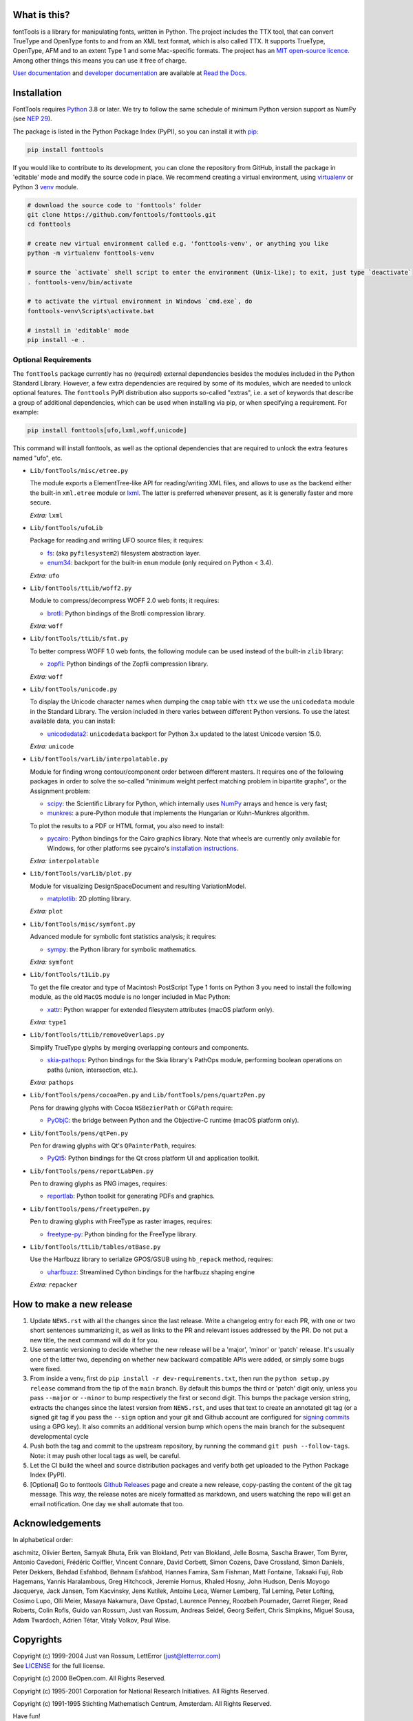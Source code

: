 |CI Build Status| |Coverage Status| |PyPI| |Gitter Chat|

What is this?
~~~~~~~~~~~~~

| fontTools is a library for manipulating fonts, written in Python. The
  project includes the TTX tool, that can convert TrueType and OpenType
  fonts to and from an XML text format, which is also called TTX. It
  supports TrueType, OpenType, AFM and to an extent Type 1 and some
  Mac-specific formats. The project has an `MIT open-source
  licence <LICENSE>`__.
| Among other things this means you can use it free of charge.

`User documentation <https://fonttools.readthedocs.io/en/latest/>`_ and
`developer documentation <https://fonttools.readthedocs.io/en/latest/developer.html>`_
are available at `Read the Docs <https://fonttools.readthedocs.io/>`_.

Installation
~~~~~~~~~~~~

FontTools requires `Python <http://www.python.org/download/>`__ 3.8
or later. We try to follow the same schedule of minimum Python version support as
NumPy (see `NEP 29 <https://numpy.org/neps/nep-0029-deprecation_policy.html>`__).

The package is listed in the Python Package Index (PyPI), so you can
install it with `pip <https://pip.pypa.io>`__:

.. code:: sh

    pip install fonttools

If you would like to contribute to its development, you can clone the
repository from GitHub, install the package in 'editable' mode and
modify the source code in place. We recommend creating a virtual
environment, using `virtualenv <https://virtualenv.pypa.io>`__ or
Python 3 `venv <https://docs.python.org/3/library/venv.html>`__ module.

.. code:: sh

    # download the source code to 'fonttools' folder
    git clone https://github.com/fonttools/fonttools.git
    cd fonttools

    # create new virtual environment called e.g. 'fonttools-venv', or anything you like
    python -m virtualenv fonttools-venv

    # source the `activate` shell script to enter the environment (Unix-like); to exit, just type `deactivate`
    . fonttools-venv/bin/activate

    # to activate the virtual environment in Windows `cmd.exe`, do
    fonttools-venv\Scripts\activate.bat

    # install in 'editable' mode
    pip install -e .

Optional Requirements
---------------------

The ``fontTools`` package currently has no (required) external dependencies
besides the modules included in the Python Standard Library.
However, a few extra dependencies are required by some of its modules, which
are needed to unlock optional features.
The ``fonttools`` PyPI distribution also supports so-called "extras", i.e. a
set of keywords that describe a group of additional dependencies, which can be
used when installing via pip, or when specifying a requirement.
For example:

.. code:: sh

    pip install fonttools[ufo,lxml,woff,unicode]

This command will install fonttools, as well as the optional dependencies that
are required to unlock the extra features named "ufo", etc.

- ``Lib/fontTools/misc/etree.py``

  The module exports a ElementTree-like API for reading/writing XML files, and
  allows to use as the backend either the built-in ``xml.etree`` module or
  `lxml <https://lxml.de>`__. The latter is preferred whenever present,
  as it is generally faster and more secure.

  *Extra:* ``lxml``

- ``Lib/fontTools/ufoLib``

  Package for reading and writing UFO source files; it requires:

  * `fs <https://pypi.org/pypi/fs>`__: (aka ``pyfilesystem2``) filesystem
    abstraction layer.

  * `enum34 <https://pypi.org/pypi/enum34>`__: backport for the built-in ``enum``
    module (only required on Python < 3.4).

  *Extra:* ``ufo``

- ``Lib/fontTools/ttLib/woff2.py``

  Module to compress/decompress WOFF 2.0 web fonts; it requires:

  * `brotli <https://pypi.python.org/pypi/Brotli>`__: Python bindings of
    the Brotli compression library.

  *Extra:* ``woff``

- ``Lib/fontTools/ttLib/sfnt.py``

  To better compress WOFF 1.0 web fonts, the following module can be used
  instead of the built-in ``zlib`` library:

  * `zopfli <https://pypi.python.org/pypi/zopfli>`__: Python bindings of
    the Zopfli compression library.

  *Extra:* ``woff``

- ``Lib/fontTools/unicode.py``

  To display the Unicode character names when dumping the ``cmap`` table
  with ``ttx`` we use the ``unicodedata`` module in the Standard Library.
  The version included in there varies between different Python versions.
  To use the latest available data, you can install:

  * `unicodedata2 <https://pypi.python.org/pypi/unicodedata2>`__:
    ``unicodedata`` backport for Python 3.x updated to the latest Unicode
    version 15.0.

  *Extra:* ``unicode``

- ``Lib/fontTools/varLib/interpolatable.py``

  Module for finding wrong contour/component order between different masters.
  It requires one of the following packages in order to solve the so-called
  "minimum weight perfect matching problem in bipartite graphs", or
  the Assignment problem:

  * `scipy <https://pypi.python.org/pypi/scipy>`__: the Scientific Library
    for Python, which internally uses `NumPy <https://pypi.python.org/pypi/numpy>`__
    arrays and hence is very fast;
  * `munkres <https://pypi.python.org/pypi/munkres>`__: a pure-Python
    module that implements the Hungarian or Kuhn-Munkres algorithm.

  To plot the results to a PDF or HTML format, you also need to install:

  * `pycairo <https://pypi.org/project/pycairo/>`__: Python bindings for the
    Cairo graphics library. Note that wheels are currently only available for
    Windows, for other platforms see pycairo's `installation instructions
    <https://pycairo.readthedocs.io/en/latest/getting_started.html>`__.

  *Extra:* ``interpolatable``

- ``Lib/fontTools/varLib/plot.py``

  Module for visualizing DesignSpaceDocument and resulting VariationModel.

  * `matplotlib <https://pypi.org/pypi/matplotlib>`__: 2D plotting library.

  *Extra:* ``plot``

- ``Lib/fontTools/misc/symfont.py``

  Advanced module for symbolic font statistics analysis; it requires:

  * `sympy <https://pypi.python.org/pypi/sympy>`__: the Python library for
    symbolic mathematics.

  *Extra:* ``symfont``

- ``Lib/fontTools/t1Lib.py``

  To get the file creator and type of Macintosh PostScript Type 1 fonts
  on Python 3 you need to install the following module, as the old ``MacOS``
  module is no longer included in Mac Python:

  * `xattr <https://pypi.python.org/pypi/xattr>`__: Python wrapper for
    extended filesystem attributes (macOS platform only).

  *Extra:* ``type1``

- ``Lib/fontTools/ttLib/removeOverlaps.py``

  Simplify TrueType glyphs by merging overlapping contours and components.

  * `skia-pathops <https://pypi.python.org/pypy/skia-pathops>`__: Python
    bindings for the Skia library's PathOps module, performing boolean
    operations on paths (union, intersection, etc.).

  *Extra:* ``pathops``

- ``Lib/fontTools/pens/cocoaPen.py`` and ``Lib/fontTools/pens/quartzPen.py``

  Pens for drawing glyphs with Cocoa ``NSBezierPath`` or ``CGPath`` require:

  * `PyObjC <https://pypi.python.org/pypi/pyobjc>`__: the bridge between
    Python and the Objective-C runtime (macOS platform only).

- ``Lib/fontTools/pens/qtPen.py``

  Pen for drawing glyphs with Qt's ``QPainterPath``, requires:

  * `PyQt5 <https://pypi.python.org/pypi/PyQt5>`__: Python bindings for
    the Qt cross platform UI and application toolkit.

- ``Lib/fontTools/pens/reportLabPen.py``

  Pen to drawing glyphs as PNG images, requires:

  * `reportlab <https://pypi.python.org/pypi/reportlab>`__: Python toolkit
    for generating PDFs and graphics.

- ``Lib/fontTools/pens/freetypePen.py``

  Pen to drawing glyphs with FreeType as raster images, requires:

  * `freetype-py <https://pypi.python.org/pypi/freetype-py>`__: Python binding
    for the FreeType library.
    
- ``Lib/fontTools/ttLib/tables/otBase.py``

  Use the Harfbuzz library to serialize GPOS/GSUB using ``hb_repack`` method, requires:
  
  * `uharfbuzz <https://pypi.python.org/pypi/uharfbuzz>`__: Streamlined Cython
    bindings for the harfbuzz shaping engine
    
  *Extra:* ``repacker``

How to make a new release
~~~~~~~~~~~~~~~~~~~~~~~~~

1) Update ``NEWS.rst`` with all the changes since the last release. Write a
   changelog entry for each PR, with one or two short sentences summarizing it,
   as well as links to the PR and relevant issues addressed by the PR. Do not
   put a new title, the next command will do it for you.
2) Use semantic versioning to decide whether the new release will be a 'major',
   'minor' or 'patch' release. It's usually one of the latter two, depending on
   whether new backward compatible APIs were added, or simply some bugs were fixed.
3) From inside a venv, first do ``pip install -r dev-requirements.txt``, then run
   the ``python setup.py release`` command from the tip of the ``main`` branch.
   By default this bumps the third or 'patch' digit only, unless you pass ``--major``
   or ``--minor`` to bump respectively the first or second digit.
   This bumps the package version string, extracts the changes since the latest
   version from ``NEWS.rst``, and uses that text to create an annotated git tag
   (or a signed git tag if you pass the ``--sign`` option and your git and Github
   account are configured for `signing commits <https://docs.github.com/en/github/authenticating-to-github/managing-commit-signature-verification/signing-commits>`__
   using a GPG key).
   It also commits an additional version bump which opens the main branch for
   the subsequent developmental cycle
4) Push both the tag and commit to the upstream repository, by running the command
   ``git push --follow-tags``. Note: it may push other local tags as well, be
   careful.
5) Let the CI build the wheel and source distribution packages and verify both
   get uploaded to the Python Package Index (PyPI).
6) [Optional] Go to fonttools `Github Releases <https://github.com/fonttools/fonttools/releases>`__
   page and create a new release, copy-pasting the content of the git tag
   message. This way, the release notes are nicely formatted as markdown, and
   users watching the repo will get an email notification. One day we shall
   automate that too.


Acknowledgements
~~~~~~~~~~~~~~~~

In alphabetical order:

aschmitz, Olivier Berten, Samyak Bhuta, Erik van Blokland, Petr van Blokland,
Jelle Bosma, Sascha Brawer, Tom Byrer, Antonio Cavedoni, Frédéric Coiffier,
Vincent Connare, David Corbett, Simon Cozens, Dave Crossland, Simon Daniels,
Peter Dekkers, Behdad Esfahbod, Behnam Esfahbod, Hannes Famira, Sam Fishman,
Matt Fontaine, Takaaki Fuji, Rob Hagemans, Yannis Haralambous, Greg Hitchcock,
Jeremie Hornus, Khaled Hosny, John Hudson, Denis Moyogo Jacquerye, Jack Jansen,
Tom Kacvinsky, Jens Kutilek, Antoine Leca, Werner Lemberg, Tal Leming, Peter
Lofting, Cosimo Lupo, Olli Meier, Masaya Nakamura, Dave Opstad, Laurence Penney,
Roozbeh Pournader, Garret Rieger, Read Roberts, Colin Rofls, Guido van Rossum,
Just van Rossum, Andreas Seidel, Georg Seifert, Chris Simpkins, Miguel Sousa,
Adam Twardoch, Adrien Tétar, Vitaly Volkov, Paul Wise.

Copyrights
~~~~~~~~~~

| Copyright (c) 1999-2004 Just van Rossum, LettError
  (just@letterror.com)
| See `LICENSE <LICENSE>`__ for the full license.

Copyright (c) 2000 BeOpen.com. All Rights Reserved.

Copyright (c) 1995-2001 Corporation for National Research Initiatives.
All Rights Reserved.

Copyright (c) 1991-1995 Stichting Mathematisch Centrum, Amsterdam. All
Rights Reserved.

Have fun!

.. |CI Build Status| image:: https://github.com/fonttools/fonttools/workflows/Test/badge.svg
   :target: https://github.com/fonttools/fonttools/actions?query=workflow%3ATest
.. |Coverage Status| image:: https://codecov.io/gh/fonttools/fonttools/branch/main/graph/badge.svg
   :target: https://codecov.io/gh/fonttools/fonttools
.. |PyPI| image:: https://img.shields.io/pypi/v/fonttools.svg
   :target: https://pypi.org/project/FontTools
.. |Gitter Chat| image:: https://badges.gitter.im/fonttools-dev/Lobby.svg
   :alt: Join the chat at https://gitter.im/fonttools-dev/Lobby
   :target: https://gitter.im/fonttools-dev/Lobby?utm_source=badge&utm_medium=badge&utm_campaign=pr-badge&utm_content=badge
